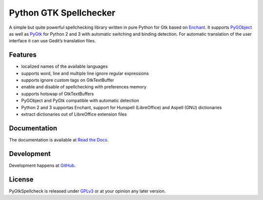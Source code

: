 Python GTK Spellchecker
=======================
A simple but quite powerful spellchecking library written in pure Python for Gtk based on `Enchant`_. It supports `PyGObject`_ as well as `PyGtk`_ for Python 2 and 3 with automatic switching and binding detection. For automatic translation of the user interface it can use Gedit’s translation files.

.. _PyGObject: https://live.gnome.org/PyGObject/
.. _Enchant: http://www.abisource.com/projects/enchant/
.. _PyGtk: http://www.pygtk.org/

Features
^^^^^^^^
- localized names of the available languages
- supports word, line and multiple line ignore regular expressions
- supports ignore custom tags on GtkTextBuffer
- enable and disable of spellchecking with preferences memory
- supports hotswap of GtkTextBuffers
- PyGObject and PyGtk compatible with automatic detection
- Python 2 and 3 supportas Enchant, support for Hunspell (LibreOffice) and Aspell (GNU) dictionaries
- extract dictionaries out of LibreOffice extension files

Documentation
^^^^^^^^^^^^^
The documentation is available at `Read the Docs`_.

.. _Read the Docs: http://pygtkspellcheck.readthedocs.org/

Development
^^^^^^^^^^^
Development happens at `GitHub`_.

.. _GitHub: https://github.com/koehlma/pygtkspellcheck

License
^^^^^^^
PyGtkSpellcheck is released under `GPLv3`_ or at your opinion any later version.

.. _GPLv3: https://www.gnu.org/licenses/gpl-3.0.html
